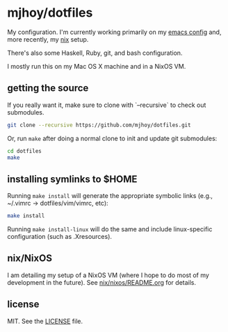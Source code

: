 * mjhoy/dotfiles

My configuration. I'm currently working primarily on my [[./emacs.d][emacs config]]
and, more recently, my [[./nix][nix]] setup.

There's also some Haskell, Ruby, git, and bash configuration.

I mostly run this on my Mac OS X machine and in a NixOS VM.

** getting the source

If you really want it, make sure to clone with `--recursive` to check
out submodules.

#+begin_src sh
git clone --recursive https://github.com/mjhoy/dotfiles.git
#+end_src

Or, run =make= after doing a normal clone to init and update git
submodules:

#+begin_src sh
cd dotfiles
make
#+end_src

** installing symlinks to $HOME

Running =make install= will generate the appropriate symbolic links
(e.g., ~/.vimrc -> dotfiles/vim/vimrc, etc):

#+begin_src sh
make install
#+end_src

Running =make install-linux= will do the same and include
linux-specific configuration (such as .Xresources).

** nix/NixOS

I am detailing my setup of a NixOS VM (where I hope to do most of my
development in the future). See [[./nix/nixos/README.org][nix/nixos/README.org]] for details.

** license

MIT. See the [[./LICENSE][LICENSE]] file.
